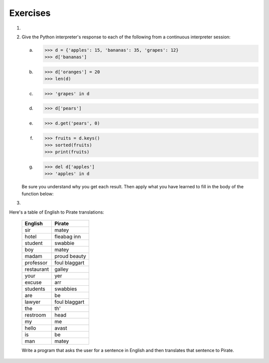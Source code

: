 ..  Copyright (C)  Brad Miller, David Ranum, Jeffrey Elkner, Peter Wentworth, Allen B. Downey, Chris
	Meyers, and Dario Mitchell.  Permission is granted to copy, distribute
	and/or modify this document under the terms of the GNU Free Documentation
	License, Version 1.3 or any later version published by the Free Software
	Foundation; with Invariant Sections being Forward, Prefaces, and
	Contributor List, no Front-Cover Texts, and no Back-Cover Texts.  A copy of
	the license is included in the section entitled "GNU Free Documentation
	License".

Exercises
---------

.. container:: full_width

	#.

		.. tabbed:: q1

			.. tab:: Question

			   Write a program that allows the user to enter a string.  It then prints a
			   table of the letters of the alphabet in alphabetical order which occur in
			   the string together with the number of times each letter occurs. Case should
			   be ignored. A sample run of the program might look this this::

				   Please enter a sentence: ThiS is String with Upper and lower case Letters.
				   a  2
				   c  1
				   d  1
				   e  5
				   g  1
				   h  2
				   i  4
				   l  2
				   n  2
				   o  1
				   p  2
				   r  4
				   s  5
				   t  5
				   u  1
				   w  2
				   $

			   .. activecode:: ex_11_01

			.. tab:: Answer

				.. activecode:: q1_answer

					x = input("Enter a sentence")

					x = x.lower()   # convert to all lowercase

					alphabet = 'abcdefghijklmnopqrstuvwxyz'

					letter_count = {} # empty dictionary
					for char in x:
						if char in alphabet: # ignore any punctuation, numbers, etc
							if char in letter_count:
								letter_count[char] = letter_count[char] + 1
							else:
								letter_count[char] = 1

					keys = letter_count.keys()
					keys.sort()
					for char in keys:
						print(char, letter_count[char])


	#. Give the Python interpreter's response to each of the following from a
	   continuous interpreter session:

	   a.
		  .. sourcecode:: python

			>>> d = {'apples': 15, 'bananas': 35, 'grapes': 12}
			>>> d['bananas']

	   b.
		  .. sourcecode:: python

			>>> d['oranges'] = 20
			>>> len(d)

	   c.
		  .. sourcecode:: python

			>>> 'grapes' in d

	   d.
		  .. sourcecode:: python

			>>> d['pears']

	   e.
		  .. sourcecode:: python

			>>> d.get('pears', 0)

	   f.
		  .. sourcecode:: python

			>>> fruits = d.keys()
			>>> sorted(fruits)
			>>> print(fruits)

	   g.
		  .. sourcecode:: python

			  >>> del d['apples']
			  >>> 'apples' in d


	   Be sure you understand why you get each result. Then apply what you
	   have learned to fill in the body of the function below:

	   .. activecode:: q2_dict_answer

		   def add_fruit(inventory, fruit, quantity=0):
				pass

		   # make these tests work...
		   # new_inventory = {}
		   # add_fruit(new_inventory, 'strawberries', 10)
		   # test('strawberries' in new_inventory, True)
		   # test(new_inventory['strawberries'], 10)
		   # add_fruit(new_inventory, 'strawberries', 25)
		   # test(new_inventory['strawberries'] , 35)


	#.

	Here's a table of English to Pirate translations:

		==========  ==============
		English     Pirate
		==========  ==============
		sir	        matey
		hotel	    fleabag inn
		student	    swabbie
		boy	        matey
		madam	    proud beauty
		professor	foul blaggart
		restaurant	galley
		your	    yer
		excuse	    arr
		students	swabbies
		are	        be
		lawyer	    foul blaggart
		the	        th'
		restroom	head
		my	        me
		hello	    avast
		is	        be
		man	        matey
		==========  ==============

		Write a program that asks the user for a sentence in English and then translates that sentence to Pirate.

		.. activecode:: ex_11_04

			from test import testEqual

			def translate(text):
				# your code here!


			text = "hello my man, please excuse your professor to the restroom!"
			testEqual(translate(text), "avast me matey, please arr your foul blaggart to the head!")
